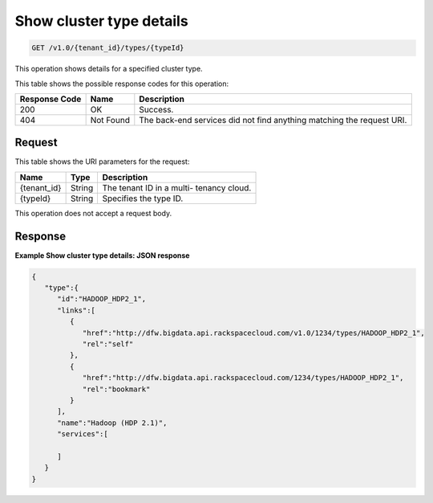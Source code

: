 
.. THIS OUTPUT IS GENERATED FROM THE WADL. DO NOT EDIT.

.. _get-show-cluster-type-details-v1.0-tenant-id-types-typeid:

Show cluster type details
^^^^^^^^^^^^^^^^^^^^^^^^^^^^^^^^^^^^^^^^^^^^^^^^^^^^^^^^^^^^^^^^^^^^^^^^^^^^^^^^

.. code::

    GET /v1.0/{tenant_id}/types/{typeId}

This operation shows details for a specified 				cluster type.



This table shows the possible response codes for this operation:


+--------------------------+-------------------------+-------------------------+
|Response Code             |Name                     |Description              |
+==========================+=========================+=========================+
|200                       |OK                       |Success.                 |
+--------------------------+-------------------------+-------------------------+
|404                       |Not Found                |The back-end services    |
|                          |                         |did not find anything    |
|                          |                         |matching the request URI.|
+--------------------------+-------------------------+-------------------------+


Request
""""""""""""""""




This table shows the URI parameters for the request:

+--------------------------+-------------------------+-------------------------+
|Name                      |Type                     |Description              |
+==========================+=========================+=========================+
|{tenant_id}               |String                   |The tenant ID in a multi-|
|                          |                         |tenancy cloud.           |
+--------------------------+-------------------------+-------------------------+
|{typeId}                  |String                   |Specifies the type ID.   |
+--------------------------+-------------------------+-------------------------+





This operation does not accept a request body.




Response
""""""""""""""""










**Example Show cluster type details: JSON response**


.. code::

   {
      "type":{
         "id":"HADOOP_HDP2_1",
         "links":[
            {
               "href":"http://dfw.bigdata.api.rackspacecloud.com/v1.0/1234/types/HADOOP_HDP2_1",
               "rel":"self"
            },
            {
               "href":"http://dfw.bigdata.api.rackspacecloud.com/1234/types/HADOOP_HDP2_1",
               "rel":"bookmark"
            }
         ],
         "name":"Hadoop (HDP 2.1)",
         "services":[
   
         ]
      }
   }
           




